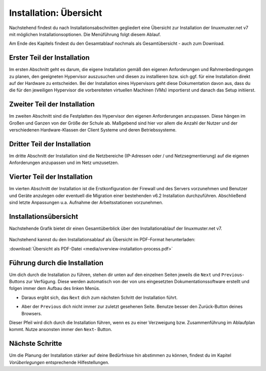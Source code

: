 .. _install-overview-label:

=========================
 Installation: Übersicht
=========================

.. sectionauthor:: `@cweikl <https://ask.linuxmuster.net/u/cweikl>`_,
                   `@MachtDochNix (pics) <https://ask.linuxmuster.net/u/MachtDochNix>`_

Nachstehend findest du nach Installationsabschnitten gegliedert eine Übersicht zur Installation der 
linuxmuster.net v7 mit möglichen Installationsoptionen. Die Menüführung folgt diesem Ablauf.

Am Ende des Kapitels findest du den Gesamtablauf nochmals als Gesamtübersicht - auch zum Download.

Erster Teil der Installation
============================

Im ersten Abschnitt geht es darum, die eigene Installation gemäß den eigenen Anforderungen 
und Rahmenbedingungen zu planen, den geeigneten Hypervisor auszusuchen und diesen zu installieren 
bzw. sich ggf. für eine Installation direkt auf der Hardware zu entscheiden. Bei der
Installation eines Hypervisors geht diese Dokumentation davon aus, dass du die für den
jeweiligen Hypervisor die vorbereiteten virtuellen Machinen (VMs) importierst und danach
das Setup initiierst.

.. figure:: media/overview-installation-process_01_part1.svg
   :align: center
   :alt: Installationsvorbereitung und Start der Durchführung

Zweiter Teil der Installation
=============================

Im zweiten Abschnitt sind die Festplatten des Hypervisor den eigenen Anforderungen anzupassen. Diese hängen im Großen und Ganzen von der Größe der Schule ab. Maßgebend sind hier vor allem die Anzahl der Nutzer und der verschiedenen Hardware-Klassen der Client Systeme und deren Betriebssysteme.

.. figure:: media/overview-installation-process_02_part2.svg
   :align: center
   :alt: Vergrößerung der Festplatten bei virtuellen Maschinen

Dritter Teil der Installation
=============================

Im dritte Abschnitt der Installation sind die Netzbereiche (IP-Adressen oder / und Netzsegmentierung)
auf die eigenen Anforderungen anzupassen und im Netz umzusetzen.

.. figure:: media/overview-installation-process_03_part3.svg
   :align: center
   :alt: Installation: Abschnitt 2

Vierter Teil der Installation
=============================

Im vierten Abschnitt der Installation ist die Erstkonfiguration der Firewall und des
Servers vorzunehmen und Benutzer und Geräte anzulegen oder eventuell die Migration einer bestehenden v6.2 Installation durchzuführen. 
Abschließend sind letzte Anpassungen u.a. Aufnahme der Arbeitsstationen vorzunehmen.

.. figure:: media/overview-installation-process_04_part4.svg
   :align: center
   :alt: Installation: Abschnitt 3

Installationsübersicht
======================

Nachstehende Grafik bietet dir einen Gesamtüberblick über den Installationablauf der linuxmuster.net v7.

.. figure:: media/overview-installation-process.svg
   :align: center
   :alt: Installation: Übersicht

Nachstehend kannst du den Installationsablauf als Übersicht im PDF-Format herunterladen:

:download:`Übersicht als PDF-Datei <media/overview-installation-process.pdf>`

Führung durch die Installation
==============================

Um dich durch die Installation zu führen, stehen dir unten auf den einzelnen Seiten jeweils die ``Next`` und ``Previous``- Buttons zur Verfügung. Diese werden automatisch von der von uns eingesetzten Dokumentationssoftware erstellt und folgen immer dem Aufbau des linken Menüs.

* Daraus ergibt sich, das ``Ǹext`` dich zum nächsten Schritt der Installation führt.
* Aber der ``Previous`` dich nicht immer zur zuletzt gesehenen Seite. Benutze besser den Zurück-Button deines Browsers.

  .. image:: /media/link_arrow.svg
     :width: 200 px
     :align: center
     :alt: Follow_me_Button

Dieser Pfeil wird dich durch die Installation führen, wenn es zu einer Verzweigung bzw. Zusammenführung im Ablaufplan kommt. Nutze ansonsten immer den ``Next``- Button. 

Nächste Schritte
================

Um die Planung der Installation stärker auf deine Bedürfnisse hin
abstimmen zu können, findest du im Kapitel `Vorüberlegungen` 
entsprechende Hilfestellungen.


